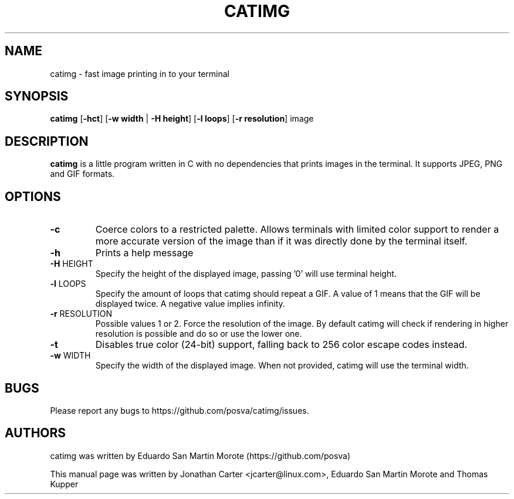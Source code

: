 .TH CATIMG "1" "June 2020" "catimg" "General Commands Manual"

.SH NAME
catimg \- fast image printing in to your terminal

.SH SYNOPSIS
.B catimg
[\fB-hct\fP] [\fB-w width\fP | \fB-H height\fP] [\fB-l loops\fP] [\fB-r resolution\fP] image

.SH DESCRIPTION
.B catimg
is a little program written in C with no dependencies that prints images in the terminal. It supports JPEG, PNG and GIF formats.

.SH OPTIONS
.TP
\fB\-c\fR
Coerce colors to a restricted palette. Allows terminals with limited color support to render a more accurate version of the image than if it was directly done by the terminal itself.
.TP
\fB\-h\fR
Prints a help message
.TP
\fB\-H\fR HEIGHT
Specify the height of the displayed image, passing '0' will use terminal height.
.TP
\fB\-l\fR LOOPS
Specify the amount of loops that catimg should repeat a GIF. A value of 1 means that the GIF will be displayed twice. A negative value implies infinity.
.TP
\fB\-r\fR RESOLUTION
Possible values 1 or 2. Force the resolution of the image. By default catimg will check if rendering in higher resolution is possible and do so or use the lower one.
.TP
\fB\-t\fR
Disables true color (24-bit) support, falling back to 256 color escape codes instead.
.TP
\fB\-w\fR WIDTH
Specify the width of the displayed image. When not provided, catimg will use the terminal width.

.SH BUGS
Please report any bugs to https://github.com/posva/catimg/issues.

.SH AUTHORS
catimg was written by Eduardo San Martin Morote (https://github.com/posva)
.LP
This manual page was written by Jonathan Carter <jcarter@linux.com>, Eduardo San Martin Morote and Thomas Kupper
